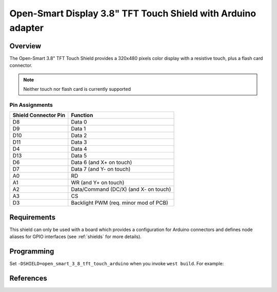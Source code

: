 .. _open_smart_3_8_tft_touch_arduino:

Open-Smart Display 3.8" TFT Touch Shield with Arduino adapter
#############################################################

Overview
********

The Open-Smart 3.8" TFT Touch Shield provides a 320x480 pixels color
display with a resistive touch, plus a flash card connector.

.. note::
   Neither touch nor flash card is currently supported

Pin Assignments
===============

+-----------------------+---------------------------------------------+
| Shield Connector Pin  | Function                                    |
+=======================+=============================================+
| D8                    | Data 0                                      |
+-----------------------+---------------------------------------------+
| D9                    | Data 1                                      |
+-----------------------+---------------------------------------------+
| D10                   | Data 2                                      |
+-----------------------+---------------------------------------------+
| D11                   | Data 3                                      |
+-----------------------+---------------------------------------------+
| D4                    | Data 4                                      |
+-----------------------+---------------------------------------------+
| D13                   | Data 5                                      |
+-----------------------+---------------------------------------------+
| D6                    | Data 6    (and X+ on touch)                 |
+-----------------------+---------------------------------------------+
| D7                    | Data 7    (and Y- on touch)                 |
+-----------------------+---------------------------------------------+
| A0                    | RD                                          |
+-----------------------+---------------------------------------------+
| A1                    | WR   (and Y+ on touch)                      |
+-----------------------+---------------------------------------------+
| A2                    | Data/Command (DC/X)  (and X- on touch)      |
+-----------------------+---------------------------------------------+
| A3                    | CS                                          |
+-----------------------+---------------------------------------------+
| D3                    | Backlight PWM (req. minor mod of PCB)       |
+-----------------------+---------------------------------------------+

Requirements
************

This shield can only be used with a board which provides a configuration
for Arduino connectors and defines node aliases for GPIO interfaces
(see :ref:`shields` for more details).

Programming
***********

Set ``-DSHIELD=open_smart_3_8_tft_touch_arduino`` when you invoke
``west build``. For example:

.. zephyr-app-commands::
   :zephyr-app: samples/subsys/display/lvgl
   :board: frdm_k64f
   :shield: open_smart_3_8_tft_touch_arduino
   :goals: build

References
**********

.. target-notes::

.. _Open-Smart 3.8" TFT Touch Shield website:
   https://www.youtube.com/watch?v=RnuWa8ISe-4&ab_channel=FrankieChu
